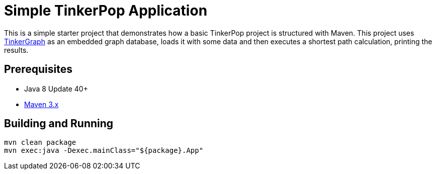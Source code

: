 ////
Licensed to the Apache Software Foundation (ASF) under one or more
contributor license agreements.  See the NOTICE file distributed with
this work for additional information regarding copyright ownership.
The ASF licenses this file to You under the Apache License, Version 2.0
(the "License"); you may not use this file except in compliance with
the License.  You may obtain a copy of the License at

  http://www.apache.org/licenses/LICENSE-2.0

Unless required by applicable law or agreed to in writing, software
distributed under the License is distributed on an "AS IS" BASIS,
WITHOUT WARRANTIES OR CONDITIONS OF ANY KIND, either express or implied.
See the License for the specific language governing permissions and
limitations under the License.
////
= Simple TinkerPop Application

This is a simple starter project that demonstrates how a basic TinkerPop project is structured with Maven. This project
uses link:http://tinkerpop.apache.org/docs/${project.version}/reference/#tinkergraph-gremlin[TinkerGraph] as an
embedded graph database, loads it with some data and then executes a shortest path calculation, printing the results.

== Prerequisites

* Java 8 Update 40+
* link:https://maven.apache.org/[Maven 3.x]

== Building and Running

[source,text]
mvn clean package
mvn exec:java -Dexec.mainClass="${package}.App"
